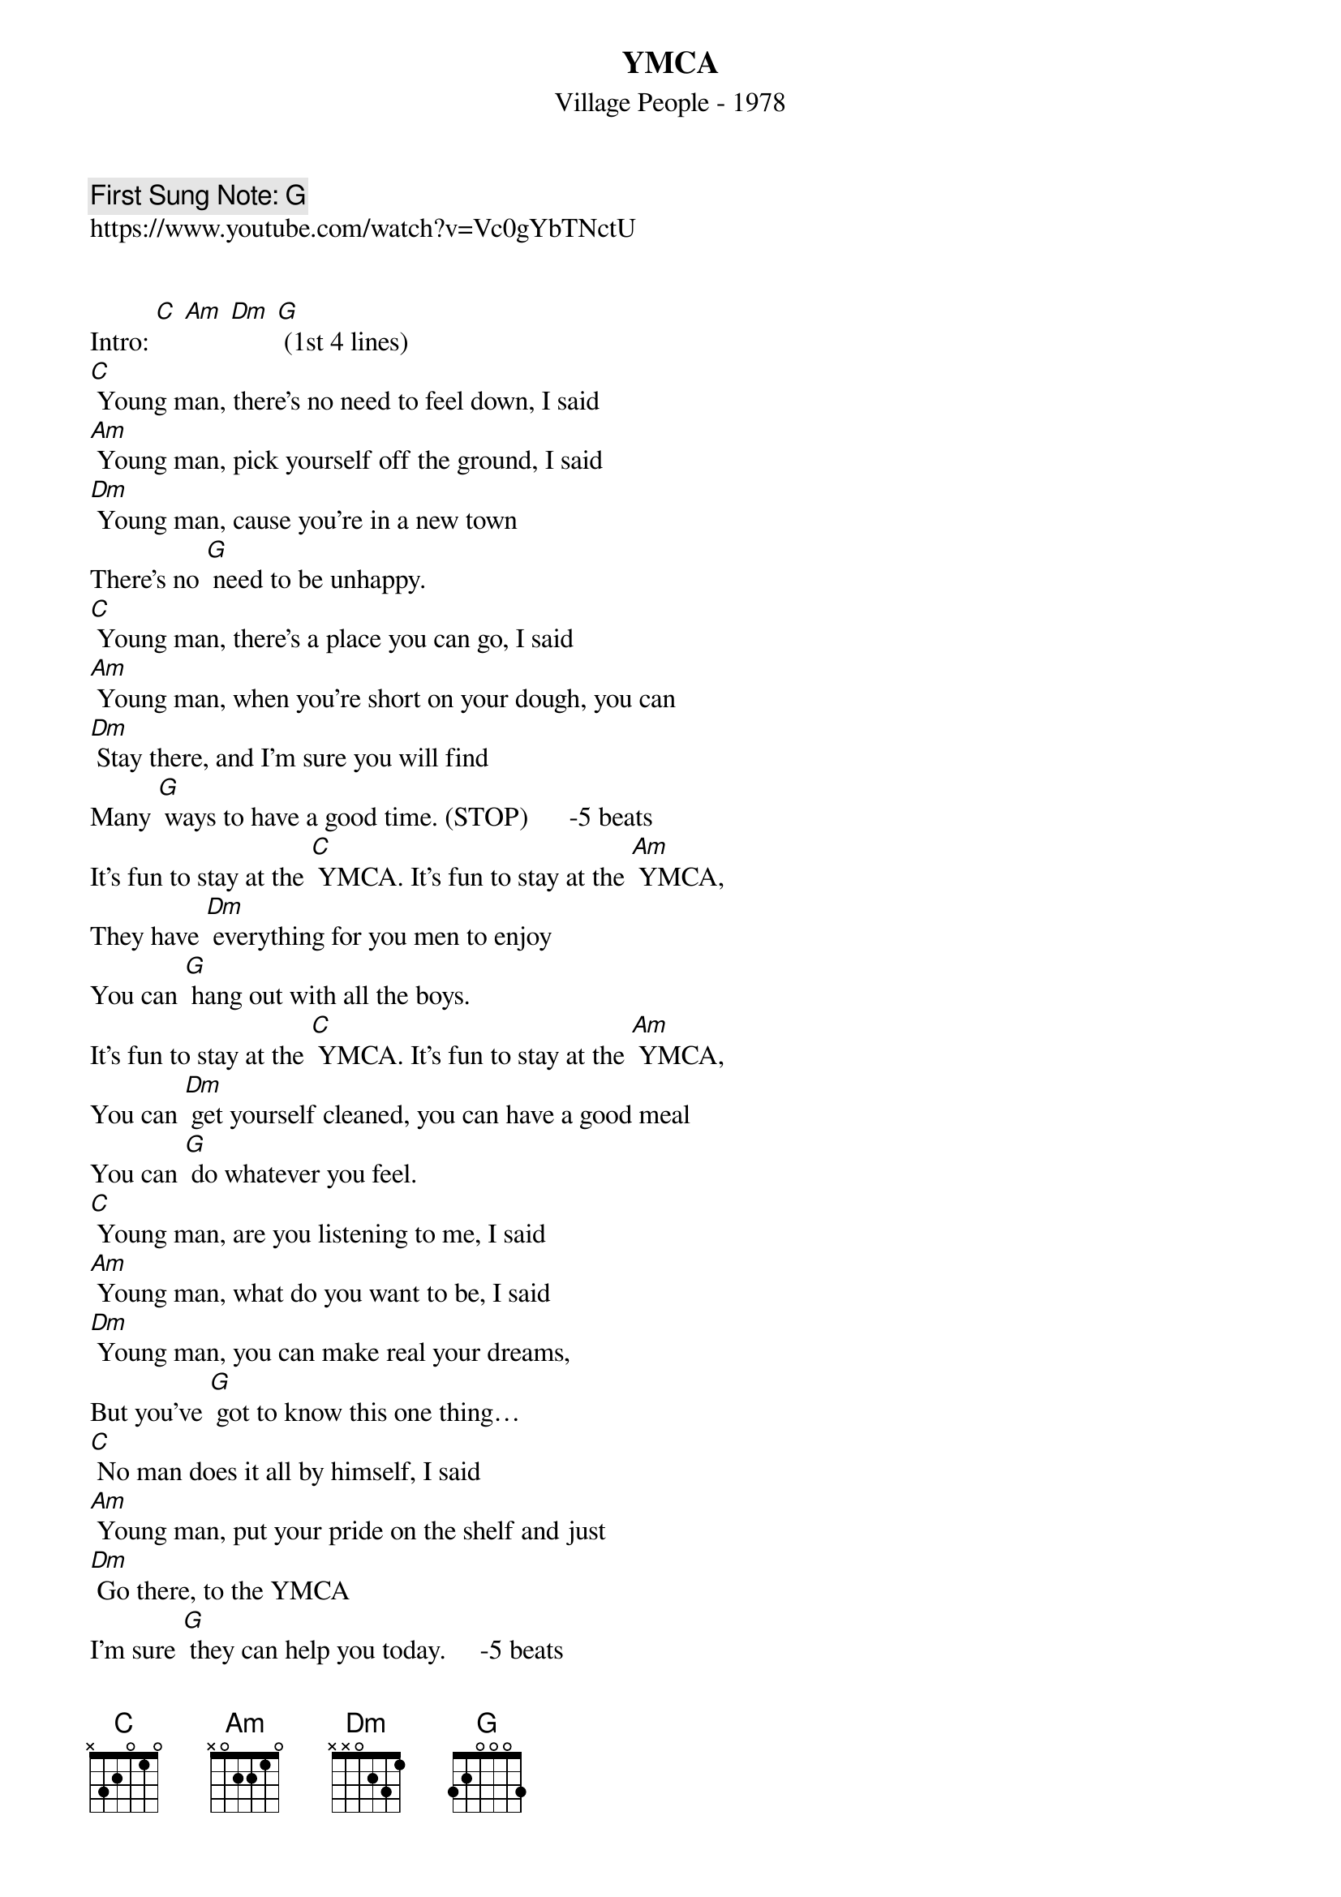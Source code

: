 {t:YMCA}
{st: Village People - 1978}
{key: X G}
{duration:120}
{time:4/4}
{tempo:100}
{book: Q219}
{keywords:}
{c: First Sung Note: G}                         
https://www.youtube.com/watch?v=Vc0gYbTNctU


Intro: [C] [Am] [Dm] [G] (1st 4 lines) 
{c: } 
[C] Young man, there’s no need to feel down, I said   
[Am] Young man, pick yourself off the ground, I said   
[Dm] Young man, cause you’re in a new town   
There’s no [G] need to be unhappy.   
[C] Young man, there’s a place you can go, I said   
[Am] Young man, when you’re short on your dough, you can   
[Dm] Stay there, and I’m sure you will find   
Many [G] ways to have a good time. (STOP)      -5 beats
{c: }    
It’s fun to stay at the [C] YMCA. It’s fun to stay at the [Am] YMCA,   
They have [Dm] everything for you men to enjoy   
You can [G] hang out with all the boys.   
It’s fun to stay at the [C] YMCA. It’s fun to stay at the [Am] YMCA,   
You can [Dm] get yourself cleaned, you can have a good meal   
You can [G] do whatever you feel.   
{c: } 
[C] Young man, are you listening to me, I said   
[Am] Young man, what do you want to be, I said   
[Dm] Young man, you can make real your dreams,   
But you’ve [G] got to know this one thing…   
[C] No man does it all by himself, I said   
[Am] Young man, put your pride on the shelf and just   
[Dm] Go there, to the YMCA   
I’m sure [G] they can help you today.     -5 beats 
{c: } 
It’s fun to stay at the [C] YMCA. It’s fun to stay at the [Am] YMCA,   
They have [Dm] everything for you men to enjoy   
You can [G] hang out with all the boys.   
It’s fun to stay at the [C] YMCA. It’s fun to stay at the [Am] YMCA,   
You can [Dm] get yourself cleaned, you can have a good meal   
You can [G] do whatever you feel.     
{c: } 
[C] Young man, I was once in your shoes, I said   
[Am] I was down and out with the blues, I felt   
[Dm] No man cared if I were alive   
I felt [G] the whole world was so tight.   
[C] That’s when someone came up to me and said,   
[Am] ”Young man, take a walk up the street, there’s a   
[Dm] Place there called the YMCA   
They can [G] start you back on your way.     -5 beats  
{c: } 
It’s fun to stay at the [C] YMCA. It’s fun to stay at the [Am] YMCA,   
They have [Dm] everything for you men to enjoy   
You can [G] hang out with all the boys.   
It’s fun to stay at the [C] YMCA. It’s fun to stay at the [Am] YMCA,   
You can [Dm] get yourself cleaned, you can have a good meal   
You can [G] do whatever you feel.     
{c: } 
It’s fun to stay at the [C] YMCA.    
It’s fun to stay at the [Am] YMCA,    
They have [Dm] everything for you men to enjoy    
(slowing down) You can [G] hang out with all the boys [C]